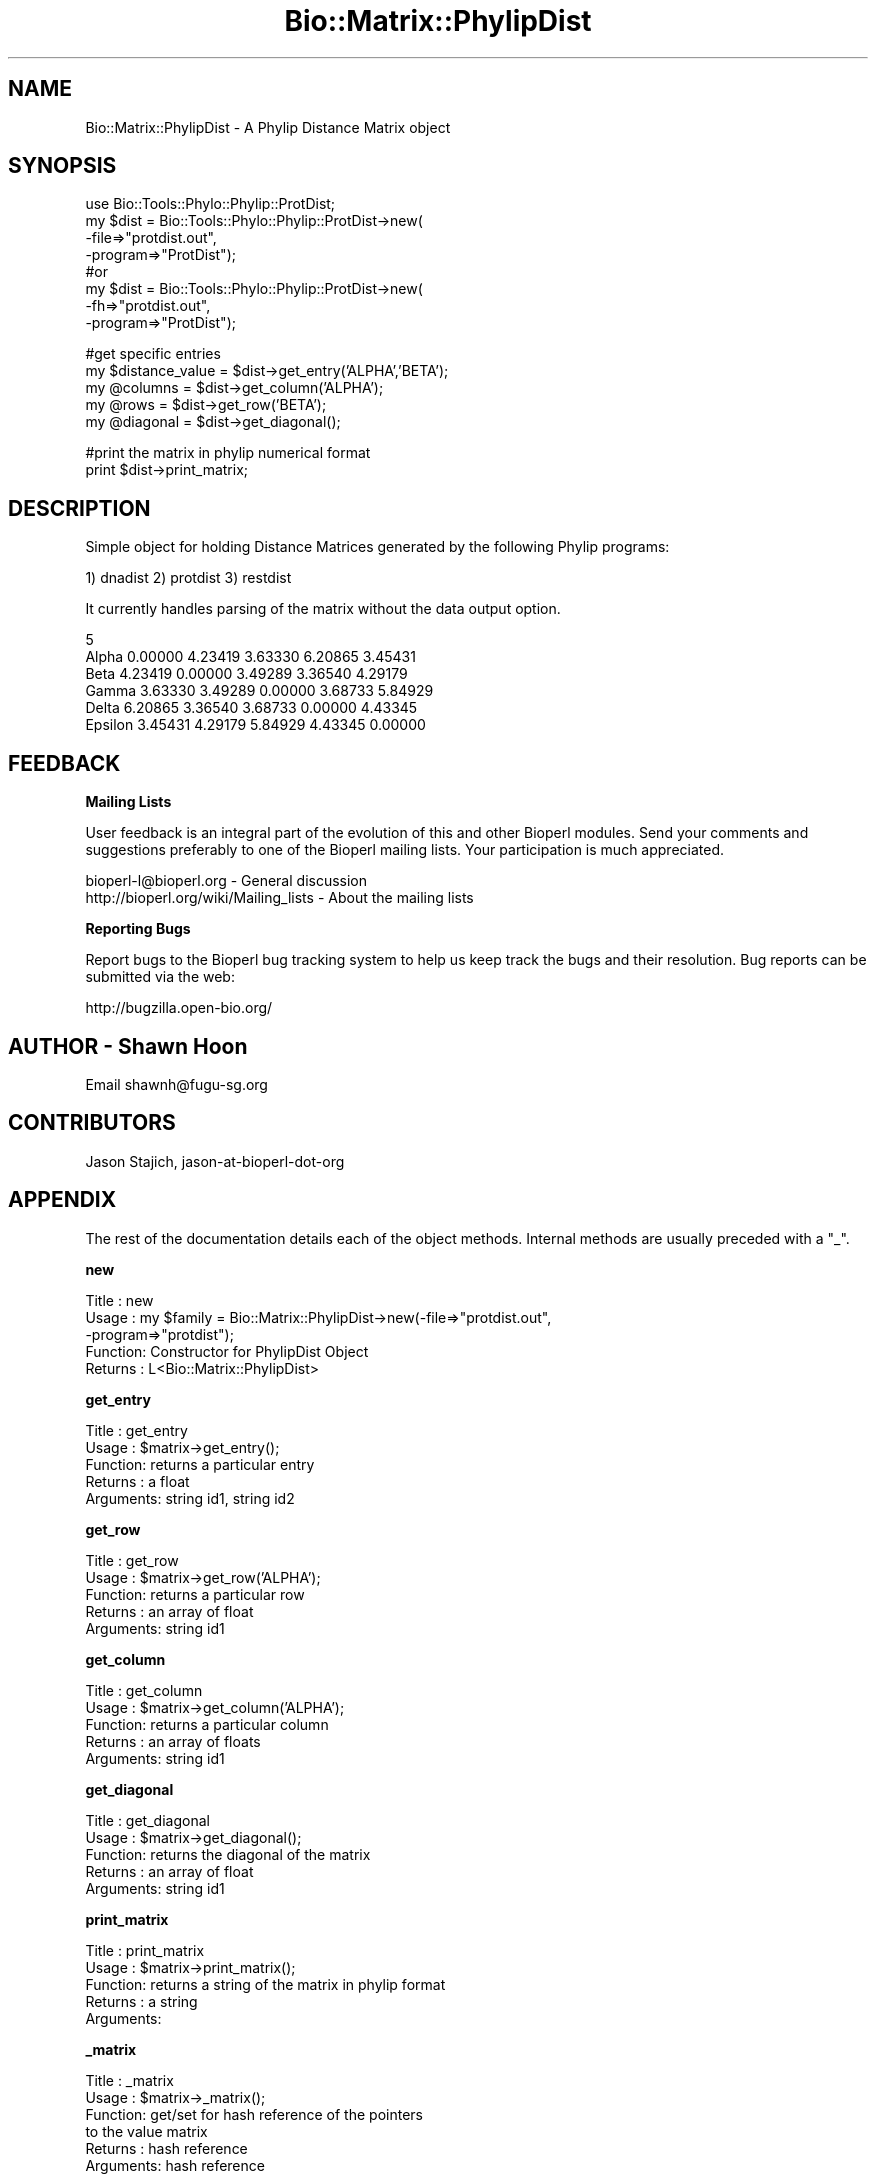 .\" Automatically generated by Pod::Man v1.37, Pod::Parser v1.32
.\"
.\" Standard preamble:
.\" ========================================================================
.de Sh \" Subsection heading
.br
.if t .Sp
.ne 5
.PP
\fB\\$1\fR
.PP
..
.de Sp \" Vertical space (when we can't use .PP)
.if t .sp .5v
.if n .sp
..
.de Vb \" Begin verbatim text
.ft CW
.nf
.ne \\$1
..
.de Ve \" End verbatim text
.ft R
.fi
..
.\" Set up some character translations and predefined strings.  \*(-- will
.\" give an unbreakable dash, \*(PI will give pi, \*(L" will give a left
.\" double quote, and \*(R" will give a right double quote.  | will give a
.\" real vertical bar.  \*(C+ will give a nicer C++.  Capital omega is used to
.\" do unbreakable dashes and therefore won't be available.  \*(C` and \*(C'
.\" expand to `' in nroff, nothing in troff, for use with C<>.
.tr \(*W-|\(bv\*(Tr
.ds C+ C\v'-.1v'\h'-1p'\s-2+\h'-1p'+\s0\v'.1v'\h'-1p'
.ie n \{\
.    ds -- \(*W-
.    ds PI pi
.    if (\n(.H=4u)&(1m=24u) .ds -- \(*W\h'-12u'\(*W\h'-12u'-\" diablo 10 pitch
.    if (\n(.H=4u)&(1m=20u) .ds -- \(*W\h'-12u'\(*W\h'-8u'-\"  diablo 12 pitch
.    ds L" ""
.    ds R" ""
.    ds C` ""
.    ds C' ""
'br\}
.el\{\
.    ds -- \|\(em\|
.    ds PI \(*p
.    ds L" ``
.    ds R" ''
'br\}
.\"
.\" If the F register is turned on, we'll generate index entries on stderr for
.\" titles (.TH), headers (.SH), subsections (.Sh), items (.Ip), and index
.\" entries marked with X<> in POD.  Of course, you'll have to process the
.\" output yourself in some meaningful fashion.
.if \nF \{\
.    de IX
.    tm Index:\\$1\t\\n%\t"\\$2"
..
.    nr % 0
.    rr F
.\}
.\"
.\" For nroff, turn off justification.  Always turn off hyphenation; it makes
.\" way too many mistakes in technical documents.
.hy 0
.if n .na
.\"
.\" Accent mark definitions (@(#)ms.acc 1.5 88/02/08 SMI; from UCB 4.2).
.\" Fear.  Run.  Save yourself.  No user-serviceable parts.
.    \" fudge factors for nroff and troff
.if n \{\
.    ds #H 0
.    ds #V .8m
.    ds #F .3m
.    ds #[ \f1
.    ds #] \fP
.\}
.if t \{\
.    ds #H ((1u-(\\\\n(.fu%2u))*.13m)
.    ds #V .6m
.    ds #F 0
.    ds #[ \&
.    ds #] \&
.\}
.    \" simple accents for nroff and troff
.if n \{\
.    ds ' \&
.    ds ` \&
.    ds ^ \&
.    ds , \&
.    ds ~ ~
.    ds /
.\}
.if t \{\
.    ds ' \\k:\h'-(\\n(.wu*8/10-\*(#H)'\'\h"|\\n:u"
.    ds ` \\k:\h'-(\\n(.wu*8/10-\*(#H)'\`\h'|\\n:u'
.    ds ^ \\k:\h'-(\\n(.wu*10/11-\*(#H)'^\h'|\\n:u'
.    ds , \\k:\h'-(\\n(.wu*8/10)',\h'|\\n:u'
.    ds ~ \\k:\h'-(\\n(.wu-\*(#H-.1m)'~\h'|\\n:u'
.    ds / \\k:\h'-(\\n(.wu*8/10-\*(#H)'\z\(sl\h'|\\n:u'
.\}
.    \" troff and (daisy-wheel) nroff accents
.ds : \\k:\h'-(\\n(.wu*8/10-\*(#H+.1m+\*(#F)'\v'-\*(#V'\z.\h'.2m+\*(#F'.\h'|\\n:u'\v'\*(#V'
.ds 8 \h'\*(#H'\(*b\h'-\*(#H'
.ds o \\k:\h'-(\\n(.wu+\w'\(de'u-\*(#H)/2u'\v'-.3n'\*(#[\z\(de\v'.3n'\h'|\\n:u'\*(#]
.ds d- \h'\*(#H'\(pd\h'-\w'~'u'\v'-.25m'\f2\(hy\fP\v'.25m'\h'-\*(#H'
.ds D- D\\k:\h'-\w'D'u'\v'-.11m'\z\(hy\v'.11m'\h'|\\n:u'
.ds th \*(#[\v'.3m'\s+1I\s-1\v'-.3m'\h'-(\w'I'u*2/3)'\s-1o\s+1\*(#]
.ds Th \*(#[\s+2I\s-2\h'-\w'I'u*3/5'\v'-.3m'o\v'.3m'\*(#]
.ds ae a\h'-(\w'a'u*4/10)'e
.ds Ae A\h'-(\w'A'u*4/10)'E
.    \" corrections for vroff
.if v .ds ~ \\k:\h'-(\\n(.wu*9/10-\*(#H)'\s-2\u~\d\s+2\h'|\\n:u'
.if v .ds ^ \\k:\h'-(\\n(.wu*10/11-\*(#H)'\v'-.4m'^\v'.4m'\h'|\\n:u'
.    \" for low resolution devices (crt and lpr)
.if \n(.H>23 .if \n(.V>19 \
\{\
.    ds : e
.    ds 8 ss
.    ds o a
.    ds d- d\h'-1'\(ga
.    ds D- D\h'-1'\(hy
.    ds th \o'bp'
.    ds Th \o'LP'
.    ds ae ae
.    ds Ae AE
.\}
.rm #[ #] #H #V #F C
.\" ========================================================================
.\"
.IX Title "Bio::Matrix::PhylipDist 3"
.TH Bio::Matrix::PhylipDist 3 "2008-07-07" "perl v5.8.8" "User Contributed Perl Documentation"
.SH "NAME"
Bio::Matrix::PhylipDist \- A Phylip Distance Matrix object 
.SH "SYNOPSIS"
.IX Header "SYNOPSIS"
.Vb 8
\&  use Bio::Tools::Phylo::Phylip::ProtDist;
\&  my $dist = Bio::Tools::Phylo::Phylip::ProtDist->new(
\&    -file=>"protdist.out",
\&    -program=>"ProtDist");
\&  #or
\&   my $dist = Bio::Tools::Phylo::Phylip::ProtDist->new(
\&    -fh=>"protdist.out",
\&    -program=>"ProtDist");
.Ve
.PP
.Vb 5
\&  #get specific entries
\&  my $distance_value = $dist->get_entry('ALPHA','BETA');
\&  my @columns        = $dist->get_column('ALPHA');
\&  my @rows           = $dist->get_row('BETA');
\&  my @diagonal       = $dist->get_diagonal();
.Ve
.PP
.Vb 2
\&  #print the matrix in phylip numerical format
\&  print $dist->print_matrix;
.Ve
.SH "DESCRIPTION"
.IX Header "DESCRIPTION"
Simple object for holding Distance Matrices generated by the following Phylip programs:
.PP
1) dnadist
2) protdist
3) restdist
.PP
It currently handles parsing of the matrix without the data output option.
.PP
.Vb 6
\&    5
\&Alpha          0.00000  4.23419  3.63330  6.20865  3.45431
\&Beta           4.23419  0.00000  3.49289  3.36540  4.29179
\&Gamma          3.63330  3.49289  0.00000  3.68733  5.84929
\&Delta          6.20865  3.36540  3.68733  0.00000  4.43345
\&Epsilon        3.45431  4.29179  5.84929  4.43345  0.00000
.Ve
.SH "FEEDBACK"
.IX Header "FEEDBACK"
.Sh "Mailing Lists"
.IX Subsection "Mailing Lists"
User feedback is an integral part of the evolution of this and other
Bioperl modules. Send your comments and suggestions preferably to one
of the Bioperl mailing lists. Your participation is much appreciated.
.PP
.Vb 2
\&  bioperl-l@bioperl.org                  - General discussion
\&  http://bioperl.org/wiki/Mailing_lists  - About the mailing lists
.Ve
.Sh "Reporting Bugs"
.IX Subsection "Reporting Bugs"
Report bugs to the Bioperl bug tracking system to help us keep track
the bugs and their resolution.  Bug reports can be submitted via the
web:
.PP
.Vb 1
\&  http://bugzilla.open-bio.org/
.Ve
.SH "AUTHOR \- Shawn Hoon"
.IX Header "AUTHOR - Shawn Hoon"
Email shawnh@fugu\-sg.org
.SH "CONTRIBUTORS"
.IX Header "CONTRIBUTORS"
Jason Stajich, jason-at-bioperl-dot-org
.SH "APPENDIX"
.IX Header "APPENDIX"
The rest of the documentation details each of the object
methods. Internal methods are usually preceded with a \*(L"_\*(R".
.Sh "new"
.IX Subsection "new"
.Vb 5
\& Title   : new
\& Usage   : my $family = Bio::Matrix::PhylipDist->new(-file=>"protdist.out",
\&                                                     -program=>"protdist");
\& Function: Constructor for PhylipDist Object
\& Returns : L<Bio::Matrix::PhylipDist>
.Ve
.Sh "get_entry"
.IX Subsection "get_entry"
.Vb 5
\& Title   : get_entry
\& Usage   : $matrix->get_entry();
\& Function: returns a particular entry 
\& Returns : a float
\& Arguments:  string id1, string id2
.Ve
.Sh "get_row"
.IX Subsection "get_row"
.Vb 5
\& Title   : get_row
\& Usage   : $matrix->get_row('ALPHA');
\& Function: returns a particular row 
\& Returns : an array of float
\& Arguments:  string id1
.Ve
.Sh "get_column"
.IX Subsection "get_column"
.Vb 5
\& Title   : get_column
\& Usage   : $matrix->get_column('ALPHA');
\& Function: returns a particular column 
\& Returns : an array of floats 
\& Arguments:  string id1
.Ve
.Sh "get_diagonal"
.IX Subsection "get_diagonal"
.Vb 5
\& Title   : get_diagonal
\& Usage   : $matrix->get_diagonal();
\& Function: returns the diagonal of the matrix
\& Returns : an array of float
\& Arguments:  string id1
.Ve
.Sh "print_matrix"
.IX Subsection "print_matrix"
.Vb 5
\& Title   : print_matrix
\& Usage   : $matrix->print_matrix();
\& Function: returns a string of the matrix in phylip format 
\& Returns : a string
\& Arguments:
.Ve
.Sh "_matrix"
.IX Subsection "_matrix"
.Vb 6
\& Title   : _matrix
\& Usage   : $matrix->_matrix();
\& Function: get/set for hash reference of the pointers
\&           to the value matrix 
\& Returns : hash reference 
\& Arguments: hash reference
.Ve
.Sh "names"
.IX Subsection "names"
.Vb 5
\& Title   : names
\& Usage   : $matrix->names();
\& Function: get/set for array ref of names of sequences
\& Returns : an array reference 
\& Arguments: an array reference
.Ve
.Sh "program"
.IX Subsection "program"
.Vb 6
\& Title   : program
\& Usage   : $matrix->program();
\& Function: get/set for the program name generating this 
\&           matrix
\& Returns : string
\& Arguments: string
.Ve
.Sh "_values"
.IX Subsection "_values"
.Vb 6
\& Title   : _values
\& Usage   : $matrix->_values();
\& Function: get/set for array ref of the matrix containing
\&           distance values 
\& Returns : an array reference 
\& Arguments: an array reference
.Ve
.SH "Bio::Matrix::MatrixI implementation"
.IX Header "Bio::Matrix::MatrixI implementation"
.Sh "matrix_id"
.IX Subsection "matrix_id"
.Vb 5
\& Title   : matrix_id
\& Usage   : my $id = $matrix->matrix_id
\& Function: Get/Set the matrix ID
\& Returns : scalar value
\& Args    : [optional] new id value to store
.Ve
.Sh "matrix_name"
.IX Subsection "matrix_name"
.Vb 5
\& Title   : matrix_name
\& Usage   : my $name = $matrix->matrix_name();
\& Function: Get/Set the matrix name
\& Returns : scalar value
\& Args    : [optional] new matrix name value
.Ve
.Sh "column_header"
.IX Subsection "column_header"
.Vb 5
\& Title   : column_header
\& Usage   : my $name = $matrix->column_header(0)
\& Function: Gets the column header for a particular column number
\& Returns : string
\& Args    : integer
.Ve
.Sh "row_header"
.IX Subsection "row_header"
.Vb 5
\& Title   : row_header
\& Usage   : my $name = $matrix->row_header(0)
\& Function: Gets the row header for a particular row number
\& Returns : string
\& Args    : integer
.Ve
.Sh "row_num_for_name"
.IX Subsection "row_num_for_name"
.Vb 5
\& Title   : row_num_for_name
\& Usage   : my $num = $matrix->row_num_for_name($name)
\& Function: Gets the row number for a particular row name
\& Returns : integer
\& Args    : string
.Ve
.Sh "num_rows"
.IX Subsection "num_rows"
.Vb 5
\& Title   : num_rows
\& Usage   : my $rowcount = $matrix->num_rows;
\& Function: Get the number of rows
\& Returns : integer
\& Args    : none
.Ve
.Sh "num_columns"
.IX Subsection "num_columns"
.Vb 5
\& Title   : num_columns
\& Usage   : my $colcount = $matrix->num_columns
\& Function: Get the number of columns
\& Returns : integer
\& Args    : none
.Ve
.Sh "row_names"
.IX Subsection "row_names"
.Vb 5
\& Title   : row_names
\& Usage   : my @rows = $matrix->row_names
\& Function: The names of all the rows
\& Returns : array in array context, arrayref in scalar context
\& Args    : none
.Ve
.Sh "column_names"
.IX Subsection "column_names"
.Vb 5
\& Title   : column_names
\& Usage   : my @columns = $matrix->column_names
\& Function: The names of all the columns
\& Returns : array in array context, arrayref in scalar context
\& Args    : none
.Ve
